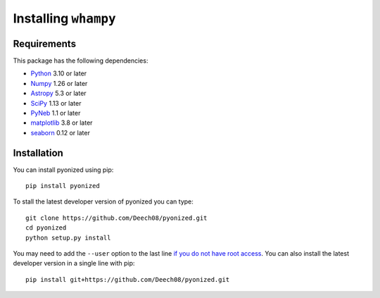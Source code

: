 Installing ``whampy``
=====================

Requirements
------------

This package has the following dependencies:

* `Python <http://www.python.org>`_ 3.10 or later
* `Numpy <http://www.numpy.org>`_ 1.26 or later
* `Astropy <http://www.astropy.org>`_ 5.3 or later
* `SciPy <http://scipy.org>`_ 1.13 or later
* `PyNeb <https://github.com/Morisset/PyNeb_devel>`_ 1.1 or later
* `matplotlib <http://matplotlib.org>`_ 3.8 or later
* `seaborn <https://seaborn.pydata.org/index.html>`_ 0.12 or later

Installation
------------

You can install pyonized using pip::

  pip install pyonized

To stall the latest developer version of pyonized you can type::

    git clone https://github.com/Deech08/pyonized.git
    cd pyonized
    python setup.py install

You may need to add the ``--user`` option to the last line `if you do not
have root access <https://docs.python.org/2/install/#alternate-installation-the-user-scheme>`_.
You can also install the latest developer version in a single line with pip::

    pip install git+https://github.com/Deech08/pyonized.git
